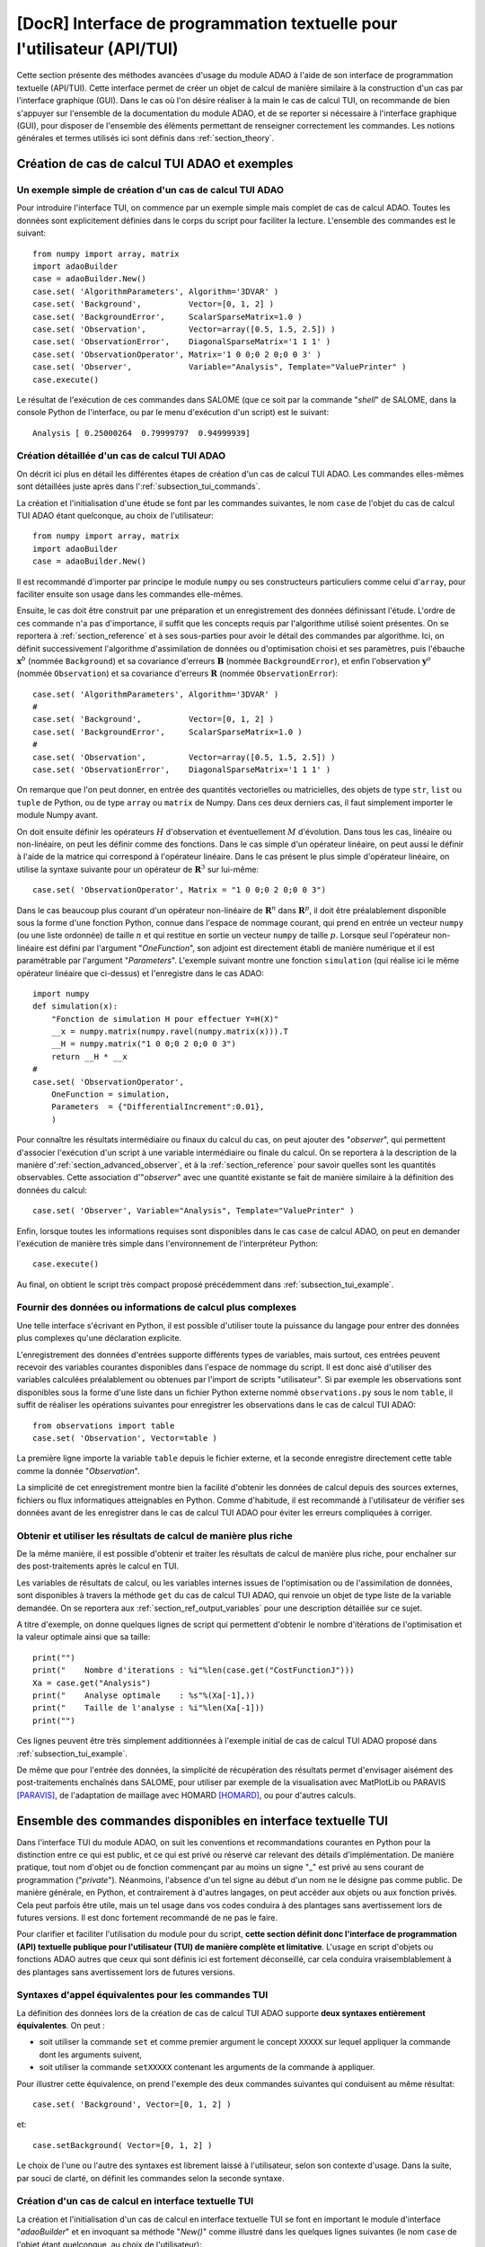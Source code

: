 ..
   Copyright (C) 2008-2018 EDF R&D

   This file is part of SALOME ADAO module.

   This library is free software; you can redistribute it and/or
   modify it under the terms of the GNU Lesser General Public
   License as published by the Free Software Foundation; either
   version 2.1 of the License, or (at your option) any later version.

   This library is distributed in the hope that it will be useful,
   but WITHOUT ANY WARRANTY; without even the implied warranty of
   MERCHANTABILITY or FITNESS FOR A PARTICULAR PURPOSE.  See the GNU
   Lesser General Public License for more details.

   You should have received a copy of the GNU Lesser General Public
   License along with this library; if not, write to the Free Software
   Foundation, Inc., 59 Temple Place, Suite 330, Boston, MA  02111-1307 USA

   See http://www.salome-platform.org/ or email : webmaster.salome@opencascade.com

   Author: Jean-Philippe Argaud, jean-philippe.argaud@edf.fr, EDF R&D

.. index:: single: TUI
.. index:: single: API/TUI
.. index:: single: adaoBuilder
.. _section_tui:

================================================================================
**[DocR]** Interface de programmation textuelle pour l'utilisateur (API/TUI)
================================================================================

Cette section présente des méthodes avancées d'usage du module ADAO à l'aide de
son interface de programmation textuelle (API/TUI). Cette interface permet de
créer un objet de calcul de manière similaire à la construction d'un cas par
l'interface graphique (GUI). Dans le cas où l'on désire réaliser à la main le
cas de calcul TUI, on recommande de bien s'appuyer sur l'ensemble de la
documentation du module ADAO, et de se reporter si nécessaire à l'interface
graphique (GUI), pour disposer de l'ensemble des éléments permettant de
renseigner correctement les commandes. Les notions générales et termes utilisés
ici sont définis dans :ref:`section_theory`.

.. _subsection_tui_creating:

Création de cas de calcul TUI ADAO et exemples
----------------------------------------------

.. _subsection_tui_example:

Un exemple simple de création d'un cas de calcul TUI ADAO
+++++++++++++++++++++++++++++++++++++++++++++++++++++++++

Pour introduire l'interface TUI, on commence par un exemple simple mais complet
de cas de calcul ADAO. Toutes les données sont explicitement définies dans le
corps du script pour faciliter la lecture. L'ensemble des commandes est le
suivant::

    from numpy import array, matrix
    import adaoBuilder
    case = adaoBuilder.New()
    case.set( 'AlgorithmParameters', Algorithm='3DVAR' )
    case.set( 'Background',          Vector=[0, 1, 2] )
    case.set( 'BackgroundError',     ScalarSparseMatrix=1.0 )
    case.set( 'Observation',         Vector=array([0.5, 1.5, 2.5]) )
    case.set( 'ObservationError',    DiagonalSparseMatrix='1 1 1' )
    case.set( 'ObservationOperator', Matrix='1 0 0;0 2 0;0 0 3' )
    case.set( 'Observer',            Variable="Analysis", Template="ValuePrinter" )
    case.execute()

Le résultat de l'exécution de ces commandes dans SALOME (que ce soit par la
commande "*shell*" de SALOME, dans la console Python de l'interface, ou par le
menu d'exécution d'un script) est le suivant::

    Analysis [ 0.25000264  0.79999797  0.94999939]

Création détaillée d'un cas de calcul TUI ADAO
++++++++++++++++++++++++++++++++++++++++++++++

On décrit ici plus en détail les différentes étapes de création d'un cas de
calcul TUI ADAO. Les commandes elles-mêmes sont détaillées juste après dans
l':ref:`subsection_tui_commands`.

La création et l'initialisation d'une étude se font par les commandes suivantes,
le nom ``case`` de l'objet du cas de calcul TUI ADAO étant quelconque, au choix
de l'utilisateur::

    from numpy import array, matrix
    import adaoBuilder
    case = adaoBuilder.New()

Il est recommandé d'importer par principe le module ``numpy`` ou ses
constructeurs particuliers comme celui d'``array``, pour faciliter ensuite son
usage dans les commandes elle-mêmes.

Ensuite, le cas doit être construit par une préparation et un enregistrement des
données définissant l'étude. L'ordre de ces commande n'a pas d'importance, il
suffit que les concepts requis par l'algorithme utilisé soient présentes. On se
reportera à :ref:`section_reference` et à ses sous-parties pour avoir le détail
des commandes par algorithme. Ici, on définit successivement l'algorithme
d'assimilation de données ou d'optimisation choisi et ses paramètres, puis
l'ébauche :math:`\mathbf{x}^b` (nommée ``Background``) et sa covariance
d'erreurs :math:`\mathbf{B}` (nommée ``BackgroundError``), et enfin
l'observation :math:`\mathbf{y}^o` (nommée ``Observation``) et sa covariance
d'erreurs :math:`\mathbf{R}` (nommée ``ObservationError``)::

    case.set( 'AlgorithmParameters', Algorithm='3DVAR' )
    #
    case.set( 'Background',          Vector=[0, 1, 2] )
    case.set( 'BackgroundError',     ScalarSparseMatrix=1.0 )
    #
    case.set( 'Observation',         Vector=array([0.5, 1.5, 2.5]) )
    case.set( 'ObservationError',    DiagonalSparseMatrix='1 1 1' )

On remarque que l'on peut donner, en entrée des quantités vectorielles ou
matricielles, des objets de type ``str``, ``list`` ou ``tuple`` de Python, ou de
type ``array`` ou ``matrix`` de Numpy. Dans ces deux derniers cas, il faut
simplement importer le module Numpy avant.

On doit ensuite définir les opérateurs :math:`H` d'observation et éventuellement
:math:`M` d'évolution. Dans tous les cas, linéaire ou non-linéaire, on peut les
définir comme des fonctions. Dans le cas simple d'un opérateur linéaire, on peut
aussi le définir à l'aide de la matrice qui correspond à l'opérateur linéaire.
Dans le cas présent le plus simple d'opérateur linéaire, on utilise la syntaxe
suivante pour un opérateur de :math:`\mathbf{R}^3` sur lui-même::

    case.set( 'ObservationOperator', Matrix = "1 0 0;0 2 0;0 0 3")

Dans le cas beaucoup plus courant d'un opérateur non-linéaire de
:math:`\mathbf{R}^n` dans  :math:`\mathbf{R}^p`, il doit être préalablement
disponible sous la forme d'une fonction Python, connue dans l'espace de nommage
courant, qui prend en entrée un vecteur ``numpy`` (ou une liste ordonnée) de
taille :math:`n` et qui restitue en sortie un vecteur ``numpy`` de taille
:math:`p`. Lorsque seul l'opérateur non-linéaire est défini par l'argument
"*OneFunction*", son adjoint est directement établi de manière numérique et il
est paramétrable par l'argument "*Parameters*". L'exemple suivant montre une
fonction ``simulation`` (qui réalise ici le même opérateur linéaire que
ci-dessus) et l'enregistre dans le cas ADAO::

    import numpy
    def simulation(x):
        "Fonction de simulation H pour effectuer Y=H(X)"
        __x = numpy.matrix(numpy.ravel(numpy.matrix(x))).T
        __H = numpy.matrix("1 0 0;0 2 0;0 0 3")
        return __H * __x
    #
    case.set( 'ObservationOperator',
        OneFunction = simulation,
        Parameters  = {"DifferentialIncrement":0.01},
        )

Pour connaître les résultats intermédiaire ou finaux du calcul du cas, on peut
ajouter des "*observer*", qui permettent d'associer l'exécution d'un script à
une variable intermédiaire ou finale du calcul. On se reportera à la description
de la manière d':ref:`section_advanced_observer`, et à la :ref:`section_reference`
pour savoir quelles sont les quantités observables. Cette association
d'"*observer*" avec une quantité existante se fait de manière similaire à la
définition des données du calcul::

    case.set( 'Observer', Variable="Analysis", Template="ValuePrinter" )

Enfin, lorsque toutes les informations requises sont disponibles dans le cas
``case`` de calcul ADAO, on peut en demander l'exécution de manière très
simple dans l'environnement de l'interpréteur Python::

    case.execute()

Au final, on obtient le script très compact proposé précédemment dans
:ref:`subsection_tui_example`.

Fournir des données ou informations de calcul plus complexes
++++++++++++++++++++++++++++++++++++++++++++++++++++++++++++

Une telle interface s'écrivant en Python, il est possible d'utiliser toute la
puissance du langage pour entrer des données plus complexes qu'une déclaration
explicite.

L'enregistrement des données d'entrées supporte différents types de variables,
mais surtout, ces entrées peuvent recevoir des variables courantes disponibles
dans l'espace de nommage du script. Il est donc aisé d'utiliser des variables
calculées préalablement ou obtenues par l'import de scripts "utilisateur". Si
par exemple les observations sont disponibles sous la forme d'une liste dans un
fichier Python externe nommé ``observations.py`` sous le nom ``table``, il
suffit de réaliser les opérations suivantes pour enregistrer les observations
dans le cas de calcul TUI ADAO::

    from observations import table
    case.set( 'Observation', Vector=table )

La première ligne importe la variable ``table`` depuis le fichier externe, et la
seconde enregistre directement cette table comme la donnée "*Observation*".

La simplicité de cet enregistrement montre bien la facilité d'obtenir les
données de calcul depuis des sources externes, fichiers ou flux informatiques
atteignables en Python. Comme d'habitude, il est recommandé à l'utilisateur de
vérifier ses données avant de les enregistrer dans le cas de calcul TUI ADAO
pour éviter les erreurs compliquées à corriger.

Obtenir et utiliser les résultats de calcul de manière plus riche
+++++++++++++++++++++++++++++++++++++++++++++++++++++++++++++++++

De la même manière, il est possible d'obtenir et traiter les résultats de calcul
de manière plus riche, pour enchaîner sur des post-traitements après le calcul
en TUI.

Les variables de résultats de calcul, ou les variables internes issues de
l'optimisation ou de l'assimilation de données, sont disponibles à travers la
méthode ``get`` du cas de calcul TUI ADAO, qui renvoie un objet de type liste de
la variable demandée. On se reportera aux :ref:`section_ref_output_variables`
pour une description détaillée sur ce sujet.

A titre d'exemple, on donne quelques lignes de script qui permettent d'obtenir
le nombre d'itérations de l'optimisation et la valeur optimale ainsi que sa
taille::

    print("")
    print("    Nombre d'iterations : %i"%len(case.get("CostFunctionJ")))
    Xa = case.get("Analysis")
    print("    Analyse optimale    : %s"%(Xa[-1],))
    print("    Taille de l'analyse : %i"%len(Xa[-1]))
    print("")

Ces lignes peuvent être très simplement additionnées à l'exemple initial de cas
de calcul TUI ADAO proposé dans :ref:`subsection_tui_example`.

De même que pour l'entrée des données, la simplicité de récupération des
résultats permet d'envisager aisément des post-traitements enchaînés dans
SALOME, pour utiliser par exemple de la visualisation avec MatPlotLib ou PARAVIS
[PARAVIS]_, de l'adaptation de maillage avec HOMARD [HOMARD]_, ou pour d'autres
calculs.

.. _subsection_tui_commands:

Ensemble des commandes disponibles en interface textuelle TUI
-------------------------------------------------------------

Dans l'interface TUI du module ADAO, on suit les conventions et recommandations
courantes en Python pour la distinction entre ce qui est public, et ce qui est
privé ou réservé car relevant des détails d'implémentation. De manière pratique,
tout nom d'objet ou de fonction commençant par au moins un signe "_" est privé
au sens courant de programmation ("*private*"). Néanmoins, l'absence d'un tel
signe au début d'un nom ne le désigne pas comme public. De manière générale, en
Python, et contrairement à d'autres langages, on peut accéder aux objets ou aux
fonction privés. Cela peut parfois être utile, mais un tel usage dans vos codes
conduira à des plantages sans avertissement lors de futures versions. Il est
donc fortement recommandé de ne pas le faire.

Pour clarifier et faciliter l'utilisation du module pour du script, **cette
section définit donc l'interface de programmation (API) textuelle publique pour
l'utilisateur (TUI) de manière complète et limitative**. L'usage en script
d'objets ou fonctions ADAO autres que ceux qui sont définis ici est fortement
déconseillé, car cela conduira vraisemblablement à des plantages sans
avertissement lors de futures versions.

Syntaxes d'appel équivalentes pour les commandes TUI
++++++++++++++++++++++++++++++++++++++++++++++++++++

La définition des données lors de la création de cas de calcul TUI ADAO supporte
**deux syntaxes entièrement équivalentes**. On peut :

- soit utiliser la commande ``set`` et comme premier argument le concept
  ``XXXXX`` sur lequel appliquer la commande dont les arguments suivent,
- soit utiliser la commande ``setXXXXX`` contenant les arguments de la commande
  à appliquer.

Pour illustrer cette équivalence, on prend l'exemple des deux commandes
suivantes qui conduisent au même résultat::

    case.set( 'Background', Vector=[0, 1, 2] )

et::

    case.setBackground( Vector=[0, 1, 2] )

Le choix de l'une ou l'autre des syntaxes est librement laissé à l'utilisateur,
selon son contexte d'usage. Dans la suite, par souci de clarté, on définit les
commandes selon la seconde syntaxe.

Création d'un cas de calcul en interface textuelle TUI
++++++++++++++++++++++++++++++++++++++++++++++++++++++

La création et l'initialisation d'un cas de calcul en interface textuelle TUI se
font en important le module d'interface "*adaoBuilder*" et en invoquant sa
méthode "*New()*" comme illustré dans les quelques lignes suivantes (le nom
``case`` de l'objet étant quelconque, au choix de l'utilisateur)::

    from numpy import array, matrix
    import adaoBuilder
    case = adaoBuilder.New()

Il est recommandé par principe de toujours importer le module ``numpy`` (ou ses
constructeurs particuliers, comme celui d'``array``) pour faciliter ensuite son
usage dans les commandes elles-mêmes.

Définir les données de calcul
+++++++++++++++++++++++++++++

Les commandes qui suivent permettent de définir les données d'un cas de calcul
TUI ADAO. Le pseudo-type des arguments est similaire et compatible avec ceux des
entrées en interface GUI, décrits dans la section des
:ref:`section_reference_entry` et en particulier par la
:ref:`section_ref_entry_types`. La vérification de l'adéquation des grandeurs se
fait soit lors de leur définition, soit lors de l'exécution.

Dans chaque commande, le mot-clé booléen "*Stored*" permet d'indiquer si l'on
veut éventuellement la stocker la grandeur définie, pour en disposer en cours de
calcul ou en sortie. Le choix par défaut est de ne pas stocker, et il est
recommandé de conserver cette valeur par défaut. En effet, pour un cas de calcul
TUI, on dispose déjà souvent des grandeurs données en entrées qui sont présentes
dans l'espace de nommage courant du cas.

Les commandes disponibles sont les suivantes :

.. index:: single: setBackground

**setBackground** (*Vector, VectorSerie, Script, Stored*)
    Cette commande permet de définir l'ébauche :math:`\mathbf{x}^b`. Selon les
    algorithmes, on peut la définir comme un vecteur simple par "*Vector*", ou
    comme une liste de vecteurs par "*VectorSerie*". Si on la définit par un
    script dans "*Script*", le vecteur est de type "*Vector*" (par défaut) ou
    "*VectorSerie*" selon que l'une de ces variables est placée à "*True*".

.. index:: single: setBackgroundError

**setBackgroundError** (*Matrix, ScalarSparseMatrix, DiagonalSparseMatrix, Script, Stored*)
    Cette commande permet de définir la matrice :math:`\mathbf{B}` de
    covariance des erreurs d'ébauche. La matrice peut être définie de manière
    complète par le mot-clé "*Matrix*", ou de manière parcimonieuse, comme une
    matrice diagonale dont on donne la variance unique sur la diagonale par
    "*ScalarSparseMatrix*", ou comme une matrice diagonale dont on donne le
    vecteur des variances situé sur la diagonale par "*DiagonalSparseMatrix*".
    Si on la définit par un script dans "*Script*", la matrice est de type
    "*Matrix*" (par défaut), "*ScalarSparseMatrix*" ou "*DiagonalSparseMatrix*"
    selon que l'une de ces variables est placée à "*True*".

.. index:: single: setCheckingPoint

**setCheckingPoint** (*Vector, VectorSerie, Script, Stored*)
    Cette commande permet de définir un point courant :math:`\mathbf{x}` utilisé
    pour un algorithme de vérification. Selon les algorithmes, on peut le
    définir comme un vecteur simple par "*Vector*", ou comme une liste de
    vecteurs par "*VectorSerie*". Si on le définit par un script dans
    "*Script*", le vecteur est de type "*Vector*" (par défaut) ou
    "*VectorSerie*" selon que l'une de ces variables est placée à "*True*".

.. index:: single: setControlModel

**setControlModel** (*Matrix, OneFunction, ThreeFunctions, Parameters, Script, Stored*)
    Cette commande permet de définir l'opérateur de contrôle :math:`O`, qui
    décrit un contrôle d'entrée linéaire externe de l'opérateur d'évolution ou
    d'observation. On se reportera :ref:`section_ref_operator_control`. Sa
    valeur est définie comme un objet de type fonction ou de type "*Matrix*".
    Dans le cas d'une fonction, différentes formes fonctionnelles peuvent être
    utilisées, comme décrit dans la section
    :ref:`section_ref_operator_requirements`, et entrées par les mots-clés
    "*OneFunction*" ou "*ThreeFunctions*". Dans le cas d'une définition par
    "*Script*", l'opérateur est de type "*Matrix*", "*OneFunction*" ou
    "*ThreeFunctions*" selon que l'une de ces variables est placée à "*True*".
    Les paramètres de contrôle de l'approximation numérique de l'opérateur
    adjoint, dans le cas "*OneFunction*", peuvent être renseignés par un
    dictionnaire à travers le mot-clé "*Parameters*". Les entrées potentielles
    de ce dictionnaire de paramètres sont "*DifferentialIncrement*",
    "*CenteredFiniteDifference*" (similaires à celles de l'interface graphique).

.. index:: single: setControlInput

**setControlInput** (*Vector, VectorSerie, Script, Stored*)
    Cette commande permet de définir le vecteur de contrôle :math:`\mathbf{u}`.
    Selon les algorithmes, on peut le définir comme un vecteur simple par
    "*Vector*", ou comme une liste de vecteurs par "*VectorSerie*". Si on le
    définit par un script dans "*Script*", le vecteur est de type "*Vector*"
    (par défaut) ou "*VectorSerie*" selon que l'une de ces variables est placée
    à "*True*".

.. index:: single: setEvolutionError

**setEvolutionError** (*Matrix, ScalarSparseMatrix, DiagonalSparseMatrix, Script, Stored*)
    Cette commande permet de définir la matrice :math:`\mathbf{Q}` de
    covariance des erreurs d'évolution. La matrice peut être définie de manière
    complète par le mot-clé "*Matrix*", ou de manière parcimonieuse, comme une
    matrice diagonale dont on donne la variance unique sur la diagonale par
    "*ScalarSparseMatrix*", ou comme une matrice diagonale dont on donne le
    vecteur des variances situé sur la diagonale par "*DiagonalSparseMatrix*".
    Si on la définit par un script dans "*Script*", la matrice est de type
    "*Matrix*" (par défaut), "*ScalarSparseMatrix*" ou "*DiagonalSparseMatrix*"
    selon que l'une de ces variables est placée à "*True*".

.. index:: single: setEvolutionModel

**setEvolutionModel** (*Matrix, OneFunction, ThreeFunctions, Parameters, Script, Stored*)
    Cette commande permet de définir l'opérateur d'evolution :math:`M`, qui
    décrit un pas élémentaire d'évolution. Sa valeur est définie comme un objet
    de type fonction ou de type "*Matrix*". Dans le cas d'une fonction,
    différentes formes fonctionnelles peuvent être utilisées, comme décrit dans
    la section :ref:`section_ref_operator_requirements`, et entrées par les
    mots-clés "*OneFunction*" ou "*ThreeFunctions*". Dans le cas d'une
    définition par "*Script*", l'opérateur est de type "*Matrix*",
    "*OneFunction*" ou "*ThreeFunctions*" selon que l'une de ces variables est
    placée à "*True*". Les paramètres de contrôle de l'approximation numérique
    de l'opérateur adjoint, dans le cas "*OneFunction*", peuvent être renseignés
    par un dictionnaire dans "*Parameters*". Les entrées potentielles de ce
    dictionnaire de paramètres sont "*DifferentialIncrement*",
    "*CenteredFiniteDifference*", "*EnableMultiProcessing*",
    "*NumberOfProcesses*" (similaires à celles de l'interface graphique).

.. index:: single: setObservation

**setObservation** (*Vector, VectorSerie, Script, Stored*)
    Cette commande permet de définir le vecteur d'observation
    :math:`\mathbf{y}^o`. Selon les algorithmes, on peut le définir comme un
    vecteur simple par "*Vector*", ou comme une liste de vecteurs par
    "*VectorSerie*". Si on le définit par un script dans "*Script*", le vecteur
    est de type "*Vector*" (par défaut) ou "*VectorSerie*" selon que l'une de
    ces variables est placée à "*True*".

.. index:: single: setObservationError

**setObservationError** (*Matrix, ScalarSparseMatrix, DiagonalSparseMatrix, Script, Stored*)
    Cette commande permet de définir la matrice :math:`\mathbf{R}` de
    covariance des erreurs d'observation. La matrice peut être définie de
    manière complète par le mot-clé "*Matrix*", ou de manière parcimonieuse,
    comme une matrice diagonale dont on donne la variance unique sur la
    diagonale par "*ScalarSparseMatrix*", ou comme une matrice diagonale dont on
    donne le vecteur des variances situé sur la diagonale par
    "*DiagonalSparseMatrix*". Si on la définit par un script dans "*Script*", la
    matrice est de type "*Matrix*" (par défaut), "*ScalarSparseMatrix*" ou
    "*DiagonalSparseMatrix*" selon que l'une de ces variables est placée à
    "*True*".

.. index:: single: setObservationOperator

**setObservationOperator** (*Matrix, OneFunction, ThreeFunctions, AppliedInXb, Parameters, Script, Stored*)
    Cette commande permet de définir l'opérateur d'observation :math:`H`, qui
    transforme les paramètres d'entrée :math:`\mathbf{x}` en résultats
    :math:`\mathbf{y}` qui sont à comparer aux observations
    :math:`\mathbf{y}^o`. Sa valeur est définie comme un objet de type fonction
    ou de type "*Matrix*". Dans le cas d'une fonction, différentes formes
    fonctionnelles peuvent être utilisées, comme décrit dans la section
    :ref:`section_ref_operator_requirements`, et entrées par les mots-clés
    "*OneFunction*" ou "*ThreeFunctions*". Dans le cas d'une définition par
    "*Script*", l'opérateur est de type "*Matrix*", "*OneFunction*" ou
    "*ThreeFunctions*" selon que l'une de ces variables est placée à "*True*".
    Dans le cas où l'opérateur :math:`H` évalué en :math:`\mathbf{x}^b` est
    disponible, il peut être donné en utilisant "*AppliedInXb*" et sera
    considéré comme un vecteur. Les paramètres de contrôle de l'approximation
    numérique de l'opérateur adjoint, dans le cas "*OneFunction*", peuvent être
    renseignés par un dictionnaire dans "*Parameters*". Les entrées potentielles
    de ce dictionnaire de paramètres sont "*DifferentialIncrement*",
    "*CenteredFiniteDifference*", "*EnableMultiProcessing*",
    "*NumberOfProcesses*" (similaires à celles de l'interface graphique).

.. index:: single: set

**set** (*Concept,...*)
    Cette commande permet de disposer d'une syntaxe équivalente pour toutes les
    commandes de ce paragraphe. Son premier argument est le nom du concept à
    définir (par exemple "*Background*" ou "*ObservationOperator*"), sur lequel
    s'applique ensuite les arguments qui suivent, qui sont les mêmes que dans
    les commandes individuelles précédentes. Lors de l'usage de cette commande,
    il est indispensable de nommer les arguments (par exemple "*Vector=...*").

Paramétrer le calcul, les sorties, etc.
+++++++++++++++++++++++++++++++++++++++

.. index:: single: setAlgorithmParameters

**setAlgorithmParameters** (*Algorithm, Parameters, Script*)
    Cette commande permet de choisir l'algorithme de calcul ou de vérification
    par l'argument "*Algorithm*" sous la forme d'un nom d'algorithme (on se
    reportera utilement aux listes des :ref:`section_reference_assimilation` et
    des :ref:`section_reference_checking`), et de définir les paramètres de
    calcul par l'argument "*Parameters*". Dans le cas d'une définition par
    "*Script*", le fichier indiqué doit contenir les deux variables
    "*Algorithm*" et "*Parameters*" (ou "*AlgorithmParameters*" de manière
    équivalente).

.. index:: single: setDebug

**setDebug** ()
    Cette commande permet d'activer le mode d'information détaillé lors de
    l'exécution.

.. index:: single: setNoDebug

**setNoDebug** ()
    Cette commande permet de désactiver le mode d'information détaillé lors de
    l'exécution.

.. index:: single: setObserver

**setObserver** (*Variable, Template, String, Script, Info*)
    Cette commande permet de définir un *observer* sur une variable courante ou
    finale du calcul. On se reportera à la description des
    :ref:`ref_observers_requirements` pour avoir leur liste et leur format, et
    à la :ref:`section_reference` pour savoir quelles sont les quantités
    observables. On définit comme un "*String*" le corps de l'*observer*, en
    utilisant une chaîne de caractères incluant si nécessaire des sauts de
    lignes. On recommande d'utiliser les patrons disponibles par l'argument
    "*Template*". Dans le cas d'une définition par "*Script*", le fichier
    indiqué doit contenir uniquement le corps de la fonction, comme décrit dans
    les :ref:`ref_observers_requirements`. La variable "*Info*" contient une
    chaîne de caractère d'information ou une chaine vide.

Effectuer le calcul
+++++++++++++++++++

.. index:: single: execute
.. index:: single: Executor
.. index:: single: SaveCaseInFile

**execute** (*Executor, SaveCaseInFile*)
    Cette commande lance le calcul complet dans l'environnement d'exécution
    choisi par le mot-clé *Executor*. Cet environnement peut être celui de
    l'interpréteur Python, sans interaction avec YACS (demandé par la valeur
    "*Python*"), ou celui de YACS (demandé par la valeur "*YACS*" [YACS]_). Si
    un fichier est indiqué dans le mot-clé *SaveCaseInFile*, il sera utilisé
    pour enregistrer la version associée du fichier de commande pour
    l'environnement d'exécution requis. Lors de l'exécution, les sorties
    courantes (standard et d'erreur) sont celles de l'environnement choisi. On
    dispose si nécessaire (ou si possible) du parallélisme interne des
    algorithmes dans ADAO, du parallélisme de YACS, et du parallélisme interne
    du ou des codes de simulation utilisés.

Obtenir séparément les résultats de calcul
++++++++++++++++++++++++++++++++++++++++++

.. index:: single: get

**get** (*Concept*)
    Cette commande permet d'extraire explicitement les variables disponibles en
    sortie du cas de calcul TUI ADAO pour les utiliser dans la suite du
    scripting, par exemple en visualisation. Elle a pour argument le nom d'un
    variable dans "*Concept*", et renvoie en retour la grandeur sous la forme
    d'une liste (même s'il n'y en a qu'un exemplaire) de cette variable de
    base. Pour connaître la liste des variables et les utiliser, on se
    reportera à l':ref:`subsection_r_o_v_Inventaire`, et plus généralement à la
    fois aux :ref:`section_ref_output_variables` et aux documentations
    individuelles des algorithmes.

.. _subsection_tui_advanced:

Exemples plus avancés de cas de calcul TUI ADAO
-----------------------------------------------

On propose ici des exemples plus complets de cas de calcul TUI ADAO, en donnant
l'objectif de l'exemple et un jeu de commandes qui permet de parvenir à cet
objectif.

Exploitation indépendante des résultats d'un cas de calcul
++++++++++++++++++++++++++++++++++++++++++++++++++++++++++

L'objectif est d'effectuer en TUI la mise en données d'un cas de calcul ADAO,
son exécution, puis la récupération des résultats pour ensuite enchaîner sur une
exploitation indépendante de ces résultats (cette dernière n'étant pas décrite
ici, puisque dépendante de l'utilisateur).

Les hypothèses du cas utilisateur sont les suivantes. On suppose :

#. que l'on veut recaler 3 paramètres ``alpha``, ``beta`` et ``gamma`` dans un domaine borné,
#. que l'on dispose d'observations nommées ``observations``,
#. que l'utilisateur dispose en Python d'une fonction de simulation physique appelée ``simulation``, préalablement (bien) testée, qui transforme les 3 paramètres en résultats similaires aux observations,
#. que l'exploitation indépendante, que l'utilisateur veut faire, est représentée ici par l'affichage simple de l'état initial, de l'état optimal, de la simulation en ce point, des états intermédiaires et du nombre d'itérations d'optimisation.

Pour effectuer de manière simple cet essai de cas de calcul TUI, on se donne par
exemple les entrées suivantes, parfaitement arbitraires, en construisant les
observations par simulation pour se placer dans un cas d'expériences jumelles::

    #
    # Construction artificielle d'un exemple de données utilisateur
    # -------------------------------------------------------------
    alpha = 5.
    beta = 7
    gamma = 9.0
    #
    alphamin, alphamax = 0., 10.
    betamin,  betamax  = 3, 13
    gammamin, gammamax = 1.5, 15.5
    #
    def simulation(x):
        "Fonction de simulation H pour effectuer Y=H(X)"
        import numpy
        __x = numpy.matrix(numpy.ravel(numpy.matrix(x))).T
        __H = numpy.matrix("1 0 0;0 2 0;0 0 3; 1 2 3")
        return __H * __x
    #
    # Observations obtenues par simulation
    # ------------------------------------
    observations = simulation((2, 3, 4))

Le jeu de commandes que l'on peut utiliser est le suivant::

    import numpy
    import adaoBuilder
    #
    # Mise en forme des entrées
    # -------------------------
    Xb = (alpha, beta, gamma)
    Bounds = (
        (alphamin, alphamax),
        (betamin,  betamax ),
        (gammamin, gammamax))
    #
    # TUI ADAO
    # --------
    case = adaoBuilder.New()
    case.set(
        'AlgorithmParameters',
        Algorithm = '3DVAR',
        Parameters = {
            "Bounds":Bounds,
            "MaximumNumberOfSteps":100,
            "StoreSupplementaryCalculations":[
                "CostFunctionJ",
                "CurrentState",
                "SimulatedObservationAtOptimum",
                ],
            }
        )
    case.set( 'Background', Vector = numpy.array(Xb), Stored = True )
    case.set( 'Observation', Vector = numpy.array(observations) )
    case.set( 'BackgroundError', ScalarSparseMatrix = 1.0e10 )
    case.set( 'ObservationError', ScalarSparseMatrix = 1.0 )
    case.set(
        'ObservationOperator',
        OneFunction = simulation,
        Parameters  = {"DifferentialIncrement":0.0001},
        )
    case.set( 'Observer', Variable="CurrentState", Template="ValuePrinter" )
    case.execute()
    #
    # Exploitation indépendante
    # -------------------------
    Xbackground   = case.get("Background")
    Xoptimum      = case.get("Analysis")[-1]
    FX_at_optimum = case.get("SimulatedObservationAtOptimum")[-1]
    J_values      = case.get("CostFunctionJ")[:]
    print("")
    print("Nombre d'itérations internes...: %i"%len(J_values))
    print("Etat initial...................: %s"%(numpy.ravel(Xbackground),))
    print("Etat optimal...................: %s"%(numpy.ravel(Xoptimum),))
    print("Simulation à l'état optimal....: %s"%(numpy.ravel(FX_at_optimum),))
    print("")

L'exécution de jeu de commandes donne le résultat suivant::

    CurrentState [ 5.  7.  9.]
    CurrentState [ 0.   3.   1.5]
    CurrentState [ 1.40006418  3.86705307  3.7061137 ]
    CurrentState [ 1.42580231  3.68474804  3.81008738]
    CurrentState [ 1.60220353  3.0677108   4.06146069]
    CurrentState [ 1.72517855  3.03296953  4.04915706]
    CurrentState [ 2.00010755  3.          4.00055409]
    CurrentState [ 1.99995528  3.          3.99996367]
    CurrentState [ 2.00000007  3.          4.00000011]
    CurrentState [ 2.  3.  4.]

    Nombre d'itérations internes...: 10
    Etat initial...................: [ 5.  7.  9.]
    Etat optimal...................: [ 2.  3.  4.]
    Simulation à l'état optimal....: [  2.   6.  12.  20.]

Comme il se doit en expériences jumelles, avec une confiance majoritairement
placée dans les observations, on constate que l'on retrouve bien les paramètres
qui ont servi à construire artificiellement les observations.

.. Réconciliation de courbes à l'aide de MedCoupling
.. +++++++++++++++++++++++++++++++++++++++++++++++++

.. Utilisation de fonctions de surveillance de type "observer"
.. +++++++++++++++++++++++++++++++++++++++++++++++++++++++++++

.. Equivalences entre l'interface graphique (GUI) et l'interface textuelle (TUI)
.. -----------------------------------------------------------------------------

.. [HOMARD] Pour de plus amples informations sur HOMARD, voir le *module HOMARD* et son aide intégrée disponible dans le menu principal *Aide* de l'environnement SALOME.

.. [PARAVIS] Pour de plus amples informations sur PARAVIS, voir le *module PARAVIS* et son aide intégrée disponible dans le menu principal *Aide* de l'environnement SALOME.

.. [YACS] Pour de plus amples informations sur YACS, voir le *module YACS* et son aide intégrée disponible dans le menu principal *Aide* de l'environnement SALOME.
